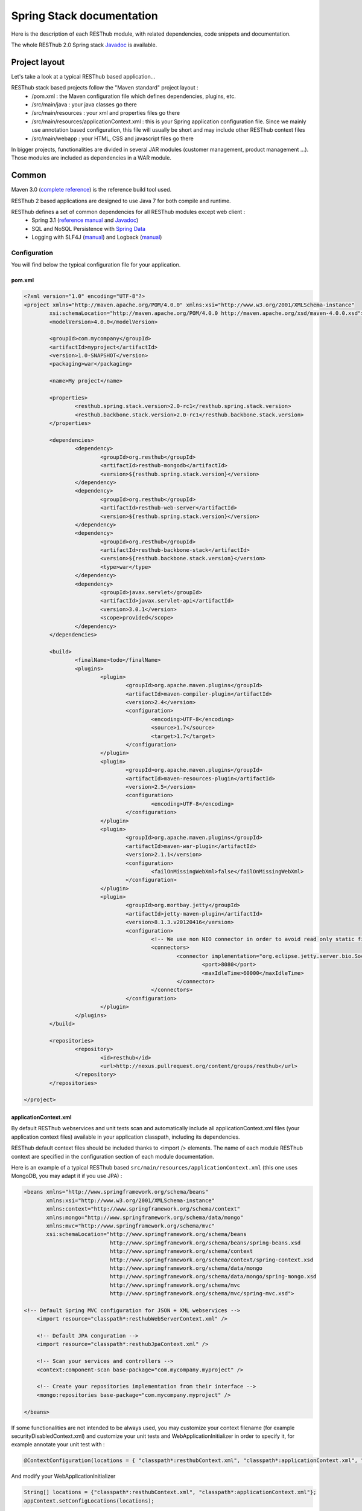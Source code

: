 ==========================
Spring Stack documentation
==========================

Here is the description of each RESThub module, with related dependencies, code snippets and documentation.

The whole RESThub 2.0 Spring stack `Javadoc <http://jenkins.pullrequest.org/job/resthub-spring-stack-master/javadoc/>`_ is available.

Project layout
==============

Let's take a look at a typical RESThub based application...

RESThub stack based projects follow the "Maven standard" project layout :
	* /pom.xml : the Maven configuration file which defines dependencies, plugins, etc.
	* /src/main/java : your java classes go there
	* /src/main/resources : your xml and properties files go there
	* /src/main/resources/applicationContext.xml : this is your Spring application configuration file. Since we mainly use annotation based configuration, this file will usually be short and may include other RESThub context files
	* /src/main/webapp : your HTML, CSS and javascript files go there
 
In bigger projects, functionalities are divided in several JAR modules (customer management, product management ...). Those modules are included as dependencies in a WAR module.  

Common
======

Maven 3.0 (`complete reference <http://www.sonatype.com/books/mvnref-book/reference/public-book.html>`_) is the reference build tool used.

RESThub 2 based applications are designed to use Java 7 for both compile and runtime.

RESThub defines a set of common dependencies for all RESThub modules except web client :	
 	* Spring 3.1 (`reference manual <http://static.springsource.org/spring/docs/3.1.x/spring-framework-reference/html>`_ and `Javadoc <http://static.springsource.org/spring/docs/3.1.x/javadoc-api/>`_)
 	* SQL and NoSQL Persistence with `Spring Data <http://www.springsource.org/spring-data>`_
 	* Logging with SLF4J (`manual <http://www.slf4j.org/manual.html>`_) and Logback (`manual <http://logback.qos.ch/manual/index.html>`_)

Configuration
-------------

You will find below the typical configuration file for your application.

pom.xml
~~~~~~~

.. code-block:: xml

	<?xml version="1.0" encoding="UTF-8"?>
	<project xmlns="http://maven.apache.org/POM/4.0.0" xmlns:xsi="http://www.w3.org/2001/XMLSchema-instance" 
		xsi:schemaLocation="http://maven.apache.org/POM/4.0.0 http://maven.apache.org/xsd/maven-4.0.0.xsd">
		<modelVersion>4.0.0</modelVersion>

		<groupId>com.mycompany</groupId>
		<artifactId>myproject</artifactId>
		<version>1.0-SNAPSHOT</version>
		<packaging>war</packaging>

		<name>My project</name>

		<properties>
			<resthub.spring.stack.version>2.0-rc1</resthub.spring.stack.version>
			<resthub.backbone.stack.version>2.0-rc1</resthub.backbone.stack.version>
		</properties>

		<dependencies>
			<dependency>
				<groupId>org.resthub</groupId>
				<artifactId>resthub-mongodb</artifactId>
				<version>${resthub.spring.stack.version}</version>
			</dependency>
			<dependency>
				<groupId>org.resthub</groupId>
				<artifactId>resthub-web-server</artifactId>
				<version>${resthub.spring.stack.version}</version>
			</dependency>
			<dependency>
				<groupId>org.resthub</groupId>
				<artifactId>resthub-backbone-stack</artifactId>
				<version>${resthub.backbone.stack.version}</version>
				<type>war</type>
			</dependency>
			<dependency>
				<groupId>javax.servlet</groupId>
				<artifactId>javax.servlet-api</artifactId>
				<version>3.0.1</version>
				<scope>provided</scope>
			</dependency>
		</dependencies>

		<build>
			<finalName>todo</finalName>
			<plugins>
				<plugin>
					<groupId>org.apache.maven.plugins</groupId>
					<artifactId>maven-compiler-plugin</artifactId>
					<version>2.4</version>
					<configuration>
						<encoding>UTF-8</encoding>
						<source>1.7</source>
						<target>1.7</target>
					</configuration>
				</plugin>
				<plugin>
					<groupId>org.apache.maven.plugins</groupId>
					<artifactId>maven-resources-plugin</artifactId>
					<version>2.5</version>
					<configuration>
						<encoding>UTF-8</encoding>
					</configuration>
				</plugin>
				<plugin>
					<groupId>org.apache.maven.plugins</groupId>
					<artifactId>maven-war-plugin</artifactId>
					<version>2.1.1</version>
					<configuration>
						<failOnMissingWebXml>false</failOnMissingWebXml>
					</configuration>
				</plugin>
				<plugin>
					<groupId>org.mortbay.jetty</groupId>
					<artifactId>jetty-maven-plugin</artifactId>
					<version>8.1.3.v20120416</version>
					<configuration>
						<!-- We use non NIO connector in order to avoid read only static files under windows -->
						<connectors>
							<connector implementation="org.eclipse.jetty.server.bio.SocketConnector">
								<port>8080</port>
								<maxIdleTime>60000</maxIdleTime>
							</connector>
						</connectors>
					</configuration>
				</plugin>
			</plugins>
		</build>

		<repositories>
			<repository>
				<id>resthub</id>
				<url>http://nexus.pullrequest.org/content/groups/resthub</url>
			</repository>
		</repositories>

	</project>

applicationContext.xml
~~~~~~~~~~~~~~~~~~~~~~

By default RESThub webservices and unit tests scan and automatically include all applicationContext.xml files (your application context files) available in your application classpath, including its dependencies.

RESThub default context files should be included thanks to <import /> elements. The name of each module RESThub context are specified in the configuration section of each module documentation.

Here is an example of a typical RESThub based ``src/main/resources/applicationContext.xml`` (this one uses MongoDB, you may adapt it if you use JPA) :

.. code-block:: xml

	<beans xmlns="http://www.springframework.org/schema/beans" 
	       xmlns:xsi="http://www.w3.org/2001/XMLSchema-instance"
	       xmlns:context="http://www.springframework.org/schema/context"
	       xmlns:mongo="http://www.springframework.org/schema/data/mongo"
	       xmlns:mvc="http://www.springframework.org/schema/mvc"
	       xsi:schemaLocation="http://www.springframework.org/schema/beans
	                           http://www.springframework.org/schema/beans/spring-beans.xsd
	                           http://www.springframework.org/schema/context
	                           http://www.springframework.org/schema/context/spring-context.xsd
	                           http://www.springframework.org/schema/data/mongo
	                           http://www.springframework.org/schema/data/mongo/spring-mongo.xsd
	                           http://www.springframework.org/schema/mvc
	                           http://www.springframework.org/schema/mvc/spring-mvc.xsd">
	
        <!-- Default Spring MVC configuration for JSON + XML webservices -->
	    <import resource="classpath*:resthubWebServerContext.xml" />

	    <!-- Default JPA conguration -->
	    <import resource="classpath*:resthubJpaContext.xml" />
	
	    <!-- Scan your services and controllers -->
	    <context:component-scan base-package="com.mycompany.myproject" />

	    <!-- Create your repositories implementation from their interface -->
	    <mongo:repositories base-package="com.mycompany.myproject" />
	
	</beans>

If some functionalities are not intended to be always used, you may customize your context filename (for example securityDisabledContext.xml) and customize your unit tests and WebApplicationInitializer in order to specify it, for example annotate your unit test with :

.. code-block:: java
	
	@ContextConfiguration(locations = { "classpath*:resthubContext.xml", "classpath*:applicationContext.xml", "classpath*:securityDisabledContext.xml" })

And modify your WebApplicationInitializer

.. code-block:: java

	String[] locations = {"classpath*:resthubContext.xml", "classpath*:applicationContext.xml"};
	appContext.setConfigLocations(locations);

It is a good practice to always prefix the filename by "classpath*:"" in order to enable scanning in all the classpaths of your applications.

logback.xml
~~~~~~~~~~~

You'll usually have a src/main/resources/logback.xml file in order to configure logging :

.. code-block:: xml

	<configuration> 
		<appender name="CONSOLE" class="ch.qos.logback.core.ConsoleAppender"> 
			<layout class="ch.qos.logback.classic.PatternLayout"> 
				<Pattern>%d{HH:mm:ss} [%thread] %-5level %logger{26} - %msg%n%rEx</Pattern>
			</layout> 
		</appender> 
		<root level="info"> 
			<appender-ref ref="CONSOLE"/> 
		</root> 
	</configuration>

Beans declaration and injection
-------------------------------

You should use J2EE6 annotations to declare and inject your beans.

To declare a bean:

.. code-block:: java

   @Named("beanName")
   public class SampleClass {
   
   }

To inject a bean by type (default):

.. code-block:: java

   @Inject
   public void setSampleProperty(...) {
   
   }

Or to inject a bean by name (more specific than injection by type):

.. code-block:: java

   @Inject @Named("beanName")
   public void setSampleProperty(...) {
   
   }

CRUD services
-------------

RESThub is designed to give you the choice between a 2 layers (Controller -> Repository) or a 3 layers (Controller -> Service -> Repository) software architecture. If you choose the 3 layers one, you can use the RESThub CRUD service when it is convenient :

.. code-block:: java

	@Named("webSampleResourceService")
	public class WebSampleResourceServiceImpl extends CrudServiceImpl<Sample, Long, WebSampleResourceRepository>
        implements WebSampleResourceService {

	    @Override @Inject
	    public void setRepository(WebSampleResourceRepository webSampleResourceRepository) {
	        super.setRepository(webSampleResourceRepository);
	    }
	}

Environment specific properties
-------------------------------

There are various ways to configure your environment specific properties in your application: the one described below is the most simple and flexible way we have found to do it. 

Maven filtering (search and replace variables) is not recommended because it is done at compile time (not runtime) and makes usually your JAR/WAR specific to an environment. This feature can be useful when defining your target path (${project.build.directory}) in your src/test/applicationContext.xml for testing purpose.

Spring properties placeholders allow you to reference values defined in external properties, from your application context files. This is useful in order to keep your application context generic (located in src/main/resources or src/test/resources), and put all values that depend on the environment (local, dev, staging, production) in external properties. These dynamic properties values are resolved during application startup.

In order to improve testabilty and extensibility of your modules, you should set default values in case no properties are found in the classpath - if properties are found, then default values are obviously overridden. It is achieved by declaring the following lines in your applicationContext.xml :

.. code-block:: xml

   <context:property-placeholder location="classpath*:mymodule.properties"
                                 properties-ref="databaseProperties"
                                 ignore-resource-not-found="true"
                                 ignore-unresolvable="true" />

   <util:properties id="mymoduleProperties" >
      <prop key="param1">param1Value</prop>
      <prop key="param2">param2Value</prop>
   </util:properties>

You should now be able to inject dynamic values in your beans :

.. code-block:: xml

   <bean id="sampleBean" class="org.mycompany.MyBean">
      <property name="property1" value="${param1}"/>
      <property name="property2" value="${param2}"/>
   </bean>

You can also inject direcly these values in your Java classes thanks to the @Value annotation :

.. code-block:: java

   @Value("${param1}")
   protected String property1;

Or :

.. code-block:: java

   @Value("${param1}")
   protected void setProperty1(String property1) {
      this.property1 = property1;
   }

Disable context XSD validation
------------------------------

By default, Spring validates XML schemas declared in your application context. Depending on the schemas used, this validation could prevent you to use properties placeholder described previously, because you will put a value like ${paramStatus} in a boolean attribute that can take only true or false value.

Since there is no way to fix that in vanilla Spring, RESThub provides a way to disable application context XSD validations.

In order to disable validation in your unit tests, annotate your test classes with :

.. code-block:: java

   @ContextConfiguration(loader = ResthubXmlContextLoader.class)

In order to disable validation in your web application, you should declare it in your WebApplicationInitializer instead of the XmlWebApplicationContext (ResthubXmlWebApplicationContex is located in resthub-web-server dependency) :

.. code-block:: java

	@Override
    public void onStartup(ServletContext servletContext) throws ServletException {
                
        ResthubXmlWebApplicationContext appContext = new ResthubXmlWebApplicationContext();
        // ...

    }

JPA support
===========

JPA support is based on Spring Data JPA and includes by default the H2 in memory database and is based on the following dependencies :
	 	* Spring Data JPA (`reference manual <http://static.springsource.org/spring-data/data-jpa/docs/current/reference/html/>`_ and `Javadoc <http://static.springsource.org/spring-data/data-jpa/docs/current/api/>`_)
	 	* Hibernate `documentation <http://www.hibernate.org/docs.html>`_
	 	* `H2 embedded database <http://www.h2database.com/html/main.html>`_

Thanks to Spring Data, it is possible to create Repositories (also sometimes named DAO) by writing only the interface.

Maven dependency
----------------

In order to use it in your project, add the following snippet to your pom.xml :

.. code-block:: xml

    <dependency>
        <groupId>org.resthub</groupId>
        <artifactId>resthub-jpa</artifactId>
        <version>2.0-rc1</version>
    </dependency>

Entity scan
-----------

Spring 3.1 allows to scan entities in different modules using the same PersitenceUnit, which is not possible with default JPA behaviour. You have to specify the packages where Spring should scan your entities by creating a database.properties file in your src/main/resources folder, with the following content :


.. code-block:: properties

   persistenceUnit.packagesToScan = com.myproject.model

Now, entities within the com.myproject.model packages will be scanned.

Configuration
-------------

In order to import default configuration, your should add the following line in your applicationContext.xml :

 .. code-block:: xml

    <import resource="classpath*:resthubJpaContext.xml" />

resthubJpaContext.xml defines some default values. You can customize them by adding a database.properties in src/main/resources with one or more of the following keys customized with your values. You should include only the customized ones.

REShub JPA default properties are :
	* dataSource.driverClassName = org.h2.Driver
	* dataSource.url = jdbc:h2:mem:resthub;DB_CLOSE_DELAY=-1
	* dataSource.maxActive = 50
	* dataSource.maxWait = 1000
	* dataSource.poolPreparedStatements = true
	* dataSource.username = sa
	* dataSource.password = 
    * dataSource.validationQuery = SELECT 1

REShub Hibernate default properties are :
	* hibernate.dialect = org.hibernate.dialect.H2Dialect
	* hibernate.show_sql = false
	* hibernate.format_sql = true
	* hibernate.hbm2ddl.auto = update
	* hibernate.cache.use_second_level_cache = true
	* hibernate.cache.provider_class = net.sf.ehcache.hibernate.SingletonEhCacheProvider
	* hibernate.id.new_generator_mappings = true
	* persistenceUnit.packagesToScan = 

 If you need to do more advanced configuration, just override dataSource and entityManagerFactory beans in your applicationContext.xml file like below :

 .. code-block:: xml

	<bean id="dataSource" class="org.apache.commons.dbcp.BasicDataSource" destroy-method="close">
		<property name="xxxx" value="..." />
	</bean>

	<bean id="entityManagerFactory" class="org.springframework.orm.jpa.LocalContainerEntityManagerFactoryBean">
		<property name="xxxx" value="..." />
	</bean>

Usage
-----

.. code-block:: java

	@Repository
	public interface TodoRepository extends JpaRepository<Todo, String> {
	    
	    List<Todo> findByContentLike(String content);
	       
	}

You also need to add an applicationContext.xml file in order to scan your repository package.

.. code-block:: xml

	<beans xmlns="http://www.springframework.org/schema/beans" xmlns:xsi="http://www.w3.org/2001/XMLSchema-instance"
	       xmlns:jpa="http://www.springframework.org/schema/data/jpa"
	       xsi:schemaLocation="http://www.springframework.org/schema/beans
	                           http://www.springframework.org/schema/beans/spring-beans.xsd
	                           http://www.springframework.org/schema/data/jpa
	                           http://www.springframework.org/schema/data/jpa/spring-jpa.xsd">

        <import resource="classpath*:resthubJpaContext.xml" />

	    <jpa:repositories base-package="com.myproject.repository" />

	</beans>

Console
-------

H2 console allow you to provide a SQL requester for your embeded default H2 database. It is included by default in JPA archetypes.

In order to add it to your JPA based application, add these lines to your WebAppInitializer class : 

.. code-block:: java

    public void onStartup(ServletContext servletContext) throws ServletException {
        ...
        ServletRegistration.Dynamic h2Servlet = servletContext.addServlet("h2console", WebServlet.class);
        h2Servlet.setLoadOnStartup(2);
        h2Servlet.addMapping("/console/database/*");
           
    }

When running the webapp, the database console will be available at http://localhost:8080/console/database/ URL with following parameters :
 * JDBC URL : jdbc:h2:mem:resthub
 * Username : sa
 * Password :

MongoDB support
===============

MongoDB support is based on Spring Data MongoDB :
	* Spring Data MongoDB `reference manual <http://static.springsource.org/spring-data/data-mongodb/docs/current/reference/html/>`_ and `Javadoc <http://static.springsource.org/spring-data/data-mongodb/docs/current/api/>`_

Maven dependency
----------------

In order to use it in your project, add the following snippet to your pom.xml :

.. code-block:: xml

    <dependency>
        <groupId>org.resthub</groupId>
        <artifactId>resthub-mongodb</artifactId>
        <version>2.0-rc1</version>
    </dependency>

Configuration
-------------

In order to import default configuration, your should add the following line in your applicationContext.xml :

 .. code-block:: xml

    <import resource="classpath*:resthubMongodbContext.xml" />

resthubMongodbContext.xml defines some default values. You can customize them by adding a database.properties in src/main/resources with one or more following keys customized with your values. You should include only the customized ones.

REShub MongoDB default properties are :
	* database.dbname = resthub
	* database.host = localhost
	* database.port = 27017
	* database.connectionsPerHost = 10
	* database.threadsAllowedToBlockForConnectionMultiplier = 5
	* database.connectTimeout = 0
	* database.maxWaitTime = 120000
	* database.autoConnectRetry = false
	* database.socketKeepAlive = false
	* database.socketTimeout = 0
	* database.slaveOk = false
	* database.writeNumber = 0
	* database.writeTimeout = 0
	* database.writeFsync = false

Usage
-----

.. code-block:: java

	@Repository
	public interface TodoRepository extends MongoRepository<Todo, String> {
	    
	    List<Todo> findByContentLike(String content);
	       
	}

You also need to add an applicationContext.xml file in order to scan your repository package.

.. code-block:: xml

	<beans xmlns="http://www.springframework.org/schema/beans" 
	       xmlns:xsi="http://www.w3.org/2001/XMLSchema-instance" 
	       xmlns:mongo="http://www.springframework.org/schema/data/mongo" 
	       xsi:schemaLocation="http://www.springframework.org/schema/beans 
	                           http://www.springframework.org/schema/beans/spring-beans.xsd 
	                           http://www.springframework.org/schema/data/mongo
	                           http://www.springframework.org/schema/data/mongo/spring-mongo.xsd">
	
		<mongo:repositories base-package="com.myproject.repository" />
	
	</beans>

Web Common
==========

RESThub Web Common comes with built-in XML and JSON support for serialization based on `Jackson 2.0 <http://wiki.fasterxml.com/JacksonHome>`_. RESThub uses `Jackson 2.0 XML capabilities <https://github.com/FasterXML/jackson-dataformat-xml>`_ instead of JAXB since it is more flexible. For example, you don't need to add classes you need to a context. Please read `Jackson annotation guide <http://wiki.fasterxml.com/JacksonAnnotations>`_ for details about configuration capabilities.

Maven dependency
----------------

In order to use it in your project, add the following snippet to your pom.xml :

.. code-block:: xml

    <dependency>
        <groupId>org.resthub</groupId>
        <artifactId>resthub-web-common</artifactId>
        <version>2.0-rc1</version>
    </dependency>

Usage
-----

.. code-block:: java

	// JSON
	SampleResource r = (SampleResource) JsonHelper.deserialize(json, SampleResource.class);
	JsonHelper.deserialize("{\"id\": 123, \"name\": \"Albert\", \"description\": \"desc\"}", SampleResource.class);

	// XML
	SampleResource r = (SampleResource) XmlHelper.deserialize(xml, SampleResource.class);
	XmlHelper.deserialize("<sampleResource><description>desc</description><id>123</id><name>Albert</name></sampleResource>", SampleResource.class);

Web server
==========

RESThub Web Server module is designed for REST webservices development. Both JSON (default) and XML serialization are supported out of the box.

**Warning**: currently Jackson XML dataformat does not support non-wrapped List serialization. As a consequence, the findAll (GET /) method is not supported for XML content type yet. `You can follow the related Jackson issue on GitHub <https://github.com/FasterXML/jackson-dataformat-xml/issues/6>`_.

It provides some abstract REST controller classes, and includes the following dependencies :
	* Spring MVC 3.1 (`reference manual <http://static.springsource.org/spring/docs/3.1.x/spring-framework-reference/html/mvc.html>`_)
	* Jackson 2.0 (`documentation <http://wiki.fasterxml.com/JacksonDocumentation>`_)

Maven dependency
----------------

In order to use it in your project, add the following snippet to your pom.xml :

.. code-block:: xml

    <dependency>
        <groupId>org.resthub</groupId>
        <artifactId>resthub-web-server</artifactId>
        <version>2.0-rc1</version>
    </dependency>

Configuration
-------------

In order to import the default configuration, your should add the following line in your applicationContext.xml :

 .. code-block:: xml

    <import resource="classpath*:resthubWebServerContext.xml" />

RESThub 2 based web applications do not contain web.xml files, but use Servlet 3.0 and Spring 3.1 new capabilities in order to initialize your webapp with a Java class that extends WebApplicationInitializer. This class just needs to be in the classpath; here is the default one (the RESThub archetypes can create it for you) :

.. code-block:: java
	
	public class WebAppInitializer implements WebApplicationInitializer {

	    @Override
	    public void onStartup(ServletContext servletContext) throws ServletException {
	                
	        XmlWebApplicationContext appContext = new XmlWebApplicationContext();
	        String[] locations = {"classpath*:resthubContext.xml", "classpath*:applicationContext.xml"};
	        appContext.setConfigLocations(locations);

	        ServletRegistration.Dynamic dispatcher = servletContext.addServlet("dispatcher", new DispatcherServlet(appContext));
	        dispatcher.setLoadOnStartup(1);
	        dispatcher.addMapping("/*");
	        
	        servletContext.addListener(new ContextLoaderListener(appContext));

	    }
	}

Usage
-----

RESThub comes with a REST controller that allows you to create a CRUD webservice in a few lines. You have the choice to use 2 layers (Controller -> Repository) or 3 layers (Controller -> Service -> Repository) software design :

**2 layers software design**

.. code-block:: java

    @Controller @RequestMapping("/repository-based")
	public class SampleRestController extends RepositoryBasedRestController<Sample, Long, WebSampleResourceRepository> {

	    @Override @Inject
	    public void setRepository(WebSampleResourceRepository repository) {
	        this.repository = repository;
	    }

	    @Override
	    public Long getIdFromResource(Sample resource) {
	        return resource.getId();
	    }

	}

**3 layers software design**

.. code-block:: java

	// REST Controller
	@Controller @RequestMapping("/service-based")
	public class SampleRestController extends ServiceBasedRestController<Sample, Long, WebSampleResourceService> {

	    @Override @Inject @Named("webSampleResourceService")
	    public void setService(WebSampleResourceService service) {
	        this.service = service;
	    }

	    @Override
	    public Long getIdFromResource(Sample webSampleResource) {
	        return webSampleResource.getId();
	    }
	}

	// and the inject CRUD service
	@Named("webSampleResourceService")
	public class WebSampleResourceServiceImpl extends CrudServiceImpl<Sample, Long, WebSampleResourceRepository>
        implements WebSampleResourceService {

	    @Override @Inject
	    public void setRepository(WebSampleResourceRepository webSampleResourceRepository) {
	        super.setRepository(webSampleResourceRepository);
	    }
	}

Web client
==========

RESThub Web client module aims to give you an easy way to request other REST webservices. It is based on AsyncHttpClient and provides a `client API wrapper <http://jenkins.pullrequest.org/job/resthub-spring-stack-resthub2/javadoc/index.html?org/resthub/web/Client.html>`_ and OAuth2 support.

In order to limit conflicts it has no dependency on Spring, but only on :
 	* AsyncHttpClient `documentation <https://github.com/sonatype/async-http-client>`_ and `Javadoc <http://sonatype.github.com/async-http-client/apidocs/reference/packages.html>`_
 	* Jackson 2.0 (`documentation <http://wiki.fasterxml.com/JacksonDocumentation>`_)

Maven dependency
----------------

In order to use it in your project, add the following snippet to your pom.xml :

.. code-block:: xml

    <dependency>
        <groupId>org.resthub</groupId>
        <artifactId>resthub-web-client</artifactId>
        <version>2.0-rc1</version>
    </dependency>

Usage
-----

You can use RESThub web client in a synchronous or asynchronous way.

THe synchronous API is easy to use, but blocks the current Thread until the remote server sends the full Response.

.. code-block:: java
	
		// 3 lines example
		Client httpClient = new Client();
		Response r = httpClient.url("http//...").jsonPost(new Sample("toto"));
		Sample s = r.resource(Sample.class);

		// One-liner version
		Sample s = httpClient.url("http//...").jsonPost(new Sample("toto")).resource(Sample.class);


The API is quite the same, every Http request returns a `Future <http://docs.oracle.com/javase/7/docs/api/java/util/concurrent/Future.html>`_ <Response> object. Just call get() on this object in order to make the call synchronous.
The ``Future.get()`` method can throw Exceptions, so the method call should be surrounded by a try/catch or let the exceptions bubble up.

.. code-block:: java
	
		// 4 lines example
		Client httpClient = new Client();
		Future<Response> fr = httpClient.url("http//...").asyncJsonPost(new Sample("toto"));
		// do some computation while we're waiting for the response...

		// calling .get() makes the code synchronous again!
		Response r = fr.get();
		Sample s = r.resource(Sample.class);

		// One-liner version - synchronous call!
		Sample s = httpClient.url("http//...").asyncJsonPost(new Sample("toto")).get().resource(Sample.class);

OAuth2.0 integration
--------------------

Here is an example of a simple OAuth2 support

.. code-block:: java

    String username = "test";
    String password = "t&5t";
    String clientId = "app1";
    String clientSecret = "";
    String accessTokenUrl = "http://.../oauth/token";

    Client httpClient = new Client().setOAuth2(username, password, accessTokenUrl, clientId, clientSecret);
    String result = httpClient.url("http://.../api/sample").get().get().getBody();

You can also configure a specific OAuth2 configuration. For example, you can override the HTTP Header
used to send the OAuth token.

.. code-block:: java

    OAuth2Config.Builder builder = new OAuth2Config.Builder();
    builder.setAccessTokenEndpoint("http://.../oauth/token")
      .setUsername("test").setPassword("t&5t")
      .setClientId("app1").setClientSecret("")
      // override default OAuth HTTP Header name
      .setOAuth2Scheme("OAuth");

    Client httpClient = new Client().setOAuth2Builder(builder);
    String result = httpClient.url("http://.../api/sample").get().get().getBody();
 
Testing
=======
	
The following test stack is included in the RESThub test module :
	* Test framework with `TestNG <http://testng.org/doc/documentation-main.html>`_. If you use Eclipse, don't forget to install the `TestNG plugin <http://testng.org/doc/eclipse.html>`_.
	* Assertion with `Fest Assert 2 <https://github.com/alexruiz/fest-assert-2.x/wiki>`_
	* Mock with `Mockito <http://code.google.com/p/mockito/>`_
	* Webapp testing with `FluentLenium <http://www.fluentlenium.org/>`_

RESThub also provides generic classes in order to make testing easier.
   * AbstractTest : base class for your non transactional Spring aware unit tests
   * AbstractTransactionalTest : base class for your transactional unit tests, preconfigured with Spring test framework
   * AbstractWebTest : base class for your unit tests that need to run and embedded servlet container

Maven dependency
----------------

In order to use it in your project, add the following snippet to your pom.xml :

.. code-block:: xml

    <dependency>
        <groupId>org.resthub</groupId>
        <artifactId>resthub-test</artifactId>
        <version>2.0-rc1</version>
        <scope>test</scope>
    </dependency>

Data provisioning and cleanup
------------------------------

It is recommended to initialize and cleanup test data shared by your tests using methods annotated with TestNG's @BeforeMethod and @AfterMethod and using your repository or service classess.

**Warning:** : with JPA the default deleteAll() method does not manage cascade delete, so for your data cleanup you should use the following code in order to get your entities removed with cascade delete support:

.. code-block:: java

	Iterable<MyEntity> list = repository.findAll();
	for (MyEntity entity : list) {
		repository.delete(entity);
	}

Usage
-----

A sample REST webservice test

.. code-block:: java

	public class SampleRestControllerTest extends AbstractWebTest {

	    protected String rootUrl() {
	        return "http://localhost:9797/api/sample";
	    }    
	    
	    // Cleanup after each test
	    @AfterMethod
	    public void tearDown() {
	    	try (Client httpClient = new Client()) {
	            httpClient.url(rootUrl()).delete().get();
	        } catch (InterruptedException | ExecutionException e) {
	            Assertions.fail("Exception during delete all request", e);
	        }
	    }

	    @Test
	    public void testCreateResource() throws IllegalArgumentException, InterruptedException, ExecutionException, IOException {
	        Sample r = new Sample("toto");
	        Client httpClient = new Client()
	        Response response = httpClient.url(rootUrl()).jsonPost(r).get();
	        r = (Sample)response.resource(r.getClass());
	        Assertions.assertThat(r).isNotNull();
	        Assertions.assertThat(r.getName()).isEqualTo("toto");
	    }
	    
	}

A sample assertion

.. code-block:: java

	Assertions.assertThat(result).contains("Albert");

Spring MVC Router
=================

Spring MVC Router adds route mapping capacity to any "Spring MVC based" webapp à la PlayFramework or Ruby on Rails. For more details, check its `detailed documentation <https://github.com/resthub/springmvc-router>`_.

